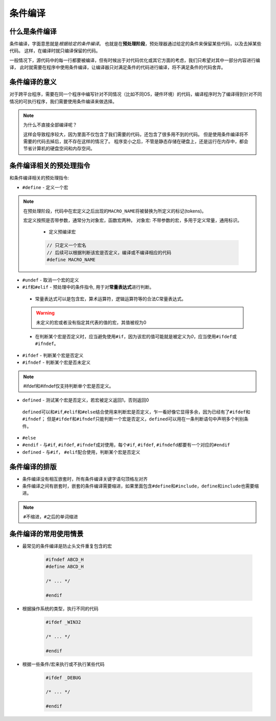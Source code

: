条件编译
========


什么是条件编译
--------------

条件编译，字面意思就是\ *根据给定的条件编译*\ 。
也就是在\ **预处理阶段**\ ，预处理器通过给定的条件来保留某些代码，以及去掉某些代码。
这样，在编译时就只编译保留的代码。

一般情况下，源代码中的每一行都要被编译，但有时候出于对代码优化或其它方面的考虑，我们只希望对其中一部分内容进行编译，
此时就需要在程序中使用条件编译，让编译器只对满足条件的代码进行编译，将不满足条件的代码舍弃。


条件编译的意义
--------------

对于跨平台程序，需要在同一个程序中编写针对不同情况（比如不同OS，硬件环境）的代码，编译程序时为了编译得到针对不同情况的可执行程序，我们需要使用条件编译来做选择。

.. note::

    为什么不直接全部编译呢？

    这样会导致程序较大，因为里面不仅包含了我们需要的代码，还包含了很多用不到的代码。
    但是使用条件编译将不需要的代码去掉后，就不存在这样的情况了。
    程序变小之后，不管是静态存储在硬盘上，还是运行在内存中，都会节省计算机的硬盘空间和内存空间。


条件编译相关的预处理指令
------------------------

和条件编译相关的预处理指令:

-  ``#define`` - 定义一个宏

.. code-block:: c++
   :emphasize-lines: 1
 
   // 宏名通常大写
   #define MACRO_NAME[(args)] [tokens[(opt)]]

.. note::

   在预处理阶段，代码中在宏定义之后出现的\ ``MACRO_NAME``\ 将被替换为所定义的标记(tokens)。
   
   宏定义按照是否带参数，通常分为对象宏，函数宏两种。
   对象宏: 不带参数的宏，多用于定义常量，通用标识。

    * 定义预编译宏

    .. code-block:: c++

       // 只定义一个宏名
       // 后续可以根据判断该宏是否定义，编译或不编译相应的代码
       #define MACRO_NAME


-  ``#undef`` - 取消一个宏的定义

-  ``#if``\ 和\ ``#elif`` - 预处理中的条件指令, 用于对\ **常量表达式**\ 进行判断。

.. code-block:: c++
   :emphasize-lines: 1, 3, 5, 7, 9

   #if 常量表达式1
   // ... some codes
   #elif 常量表达式2
   // ... other codes
   #elif 常量表达式3
   // ...
   #else
   // ...
   #endif

\ 

    * 常量表达式可以是包含宏，算术运算符，逻辑运算符等的合法C常量表达式。

    .. warning::

       未定义的宏或者没有指定其代表的值的宏，其值被视为0

    * 在判断某个宏是否定义时，应当避免使用\ ``#if``\ ，因为该宏的值可能就是被定义为\ *0*\ ，应当使用\ ``#ifdef``\ 或\ ``#ifndef``\ 。


-  ``#ifdef`` - 判断某个宏是否定义

-  ``#ifndef`` - 判断某个宏是否未定义

.. note::

    #ifdef和#ifndef仅支持判断单个宏是否定义。

-  ``defined`` - 测试某个宏是否定义，若宏被定义返回1，否则返回0

.. code-block:: c++
   :emphasize-lines: 1

   defined(MACRO_NAME)

\

    ``defined``\ 可以和\ ``#if``\ ,\ ``#elif``\ 和\ ``#else``\ 结合使用来判断宏是否定义，乍一看好像它显得多余，因为已经有了\ ``#ifdef``\ 和\ ``#ifndef``\ ；
    但是\ ``#ifdef``\ 和\ ``#ifndef``\ 只能判断一个宏是否定义，\ ``defined``\ 可以用在一条判断语句中声明多个判别条件。

    .. code-block::
       :emphasize-lines: 1

       #if defined(VAX) && defined(UNIX) && !defined(DEBUG)

-  ``#else``

-  ``#endif`` - 与\ ``#if``, ``#ifdef``,
   ``#ifndef``\ 成对使用，每个\ ``#if``, ``#ifdef``,
   ``#ifndef``\ d都要有一个对应的\ ``#endif``

-  ``defined`` - 与\ ``#if``\ ， ``#elif``\ 配合使用，判断某个宏是否定义


条件编译的排版
--------------

-  条件编译没有相互嵌套时，所有条件编译关键字语句顶格左对齐

-  条件编译之间有嵌套时，嵌套的条件编译需要缩进，如果里面包含\ ``#define``\ 和\ ``#include``\ ，\ ``define``\ 和\ ``include``\ 也需要缩进。

.. note::

    ``#``\ 不缩进，\ ``#``\ 之后的单词缩进


条件编译的常用使用情景
----------------------

-  最常见的条件编译是防止头文件重复包含的宏

    .. code-block:: c++

        #ifndef ABCD_H
        #define ABCD_H

        /* ... */

        #endif

-  根据操作系统的类型，执行不同的代码

    .. code-block:: c++

        #ifdef _WIN32

        /* ... */

        #endif

-  根据一些条件/宏来执行或不执行某些代码

    .. code-block:: c++

        #ifdef _DEBUG

        /* ... */

        #endif

